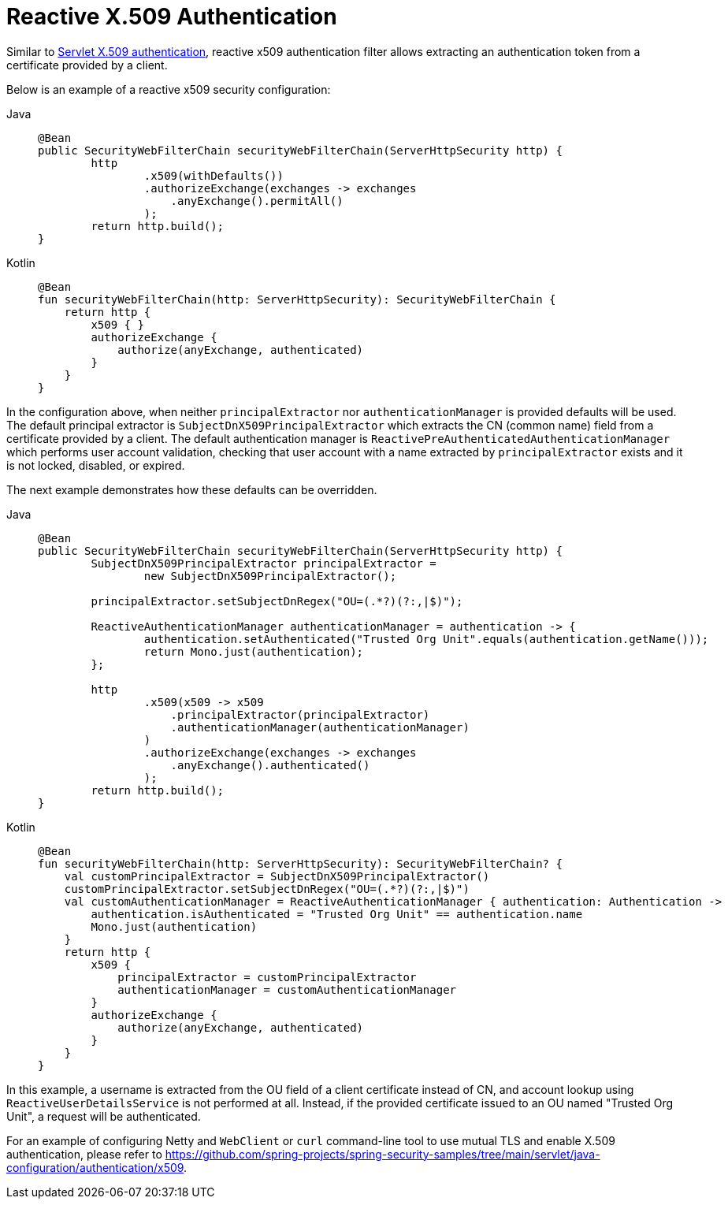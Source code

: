 [[reactive-x509]]
= Reactive X.509 Authentication

Similar to xref:servlet/authentication/x509.adoc#servlet-x509[Servlet X.509 authentication], reactive x509 authentication filter allows extracting an authentication token from a certificate provided by a client.

Below is an example of a reactive x509 security configuration:
[tabs]
======
Java::
+
[source,java,role="primary"]
----
@Bean
public SecurityWebFilterChain securityWebFilterChain(ServerHttpSecurity http) {
	http
		.x509(withDefaults())
		.authorizeExchange(exchanges -> exchanges
		    .anyExchange().permitAll()
		);
	return http.build();
}
----

Kotlin::
+
[source,kotlin,role="secondary"]
----
@Bean
fun securityWebFilterChain(http: ServerHttpSecurity): SecurityWebFilterChain {
    return http {
        x509 { }
        authorizeExchange {
            authorize(anyExchange, authenticated)
        }
    }
}
----
======

In the configuration above, when neither `principalExtractor` nor `authenticationManager` is provided defaults will be used. The default principal extractor is `SubjectDnX509PrincipalExtractor` which extracts the CN (common name) field from a certificate provided by a client. The default authentication manager is `ReactivePreAuthenticatedAuthenticationManager` which performs user account validation, checking that user account with a name extracted by `principalExtractor` exists and it is not locked, disabled, or expired.

The next example demonstrates how these defaults can be overridden.

[tabs]
======
Java::
+
[source,java,role="primary"]
----
@Bean
public SecurityWebFilterChain securityWebFilterChain(ServerHttpSecurity http) {
	SubjectDnX509PrincipalExtractor principalExtractor =
	        new SubjectDnX509PrincipalExtractor();

	principalExtractor.setSubjectDnRegex("OU=(.*?)(?:,|$)");

	ReactiveAuthenticationManager authenticationManager = authentication -> {
		authentication.setAuthenticated("Trusted Org Unit".equals(authentication.getName()));
		return Mono.just(authentication);
	};

	http
		.x509(x509 -> x509
		    .principalExtractor(principalExtractor)
		    .authenticationManager(authenticationManager)
		)
		.authorizeExchange(exchanges -> exchanges
		    .anyExchange().authenticated()
		);
	return http.build();
}
----

Kotlin::
+
[source,kotlin,role="secondary"]
----
@Bean
fun securityWebFilterChain(http: ServerHttpSecurity): SecurityWebFilterChain? {
    val customPrincipalExtractor = SubjectDnX509PrincipalExtractor()
    customPrincipalExtractor.setSubjectDnRegex("OU=(.*?)(?:,|$)")
    val customAuthenticationManager = ReactiveAuthenticationManager { authentication: Authentication ->
        authentication.isAuthenticated = "Trusted Org Unit" == authentication.name
        Mono.just(authentication)
    }
    return http {
        x509 {
            principalExtractor = customPrincipalExtractor
            authenticationManager = customAuthenticationManager
        }
        authorizeExchange {
            authorize(anyExchange, authenticated)
        }
    }
}
----
======

In this example, a username is extracted from the OU field of a client certificate instead of CN, and account lookup using `ReactiveUserDetailsService` is not performed at all. Instead, if the provided certificate issued to an OU named "Trusted Org Unit", a request will be authenticated.

For an example of configuring Netty and `WebClient` or `curl` command-line tool to use mutual TLS and enable X.509 authentication, please refer to https://github.com/spring-projects/spring-security-samples/tree/main/servlet/java-configuration/authentication/x509.
